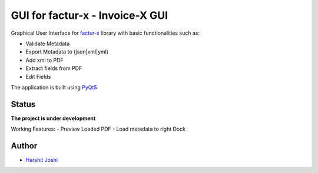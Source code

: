 GUI for factur-x - Invoice-X GUI
================================
Graphical User Interface for `factur-x <https://github.com/invoice-x/factur-x>`_ library with basic functionalities such as:

- Validate Metadata
- Export Metadata to (json|xml|yml)
- Add xml to PDF
- Extract fields from PDF
- Edit Fields

The application is built using `PyQt5 <https://www.riverbankcomputing.com/software/pyqt/intro>`_

Status
------

**The project is under development**

Working Features:
- Preview Loaded PDF
- Load metadata to right Dock

.. image:: Screenshot.png

Author
------
- `Harshit Joshi <https://github.com/duskybomb>`_
